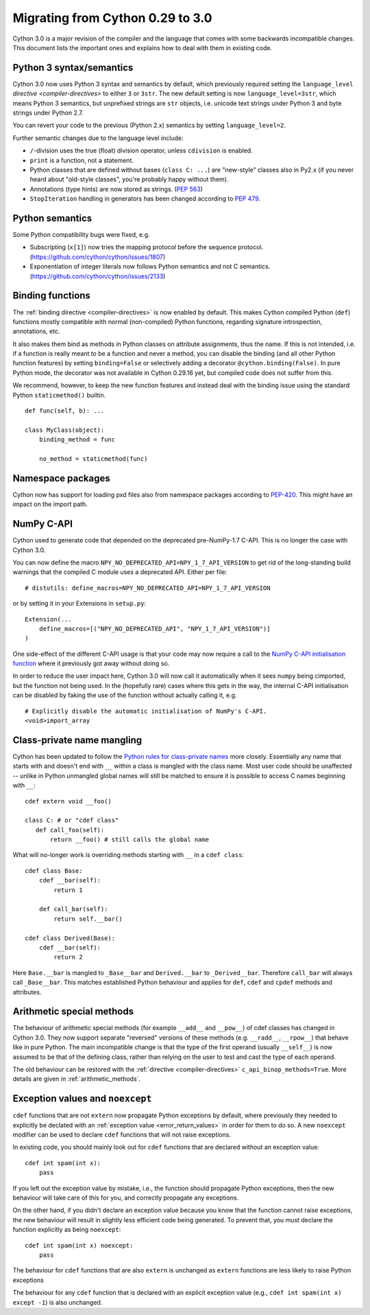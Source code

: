.. highlight:: cython

.. _cython30:

*********************************
Migrating from Cython 0.29 to 3.0
*********************************

Cython 3.0 is a major revision of the compiler and the language
that comes with some backwards incompatible changes.
This document lists the important ones and explains how to deal with
them in existing code.


Python 3 syntax/semantics
=========================

Cython 3.0 now uses Python 3 syntax and semantics by default, which previously
required setting the ``language_level`` `directive <compiler-directives>` to
either ``3`` or ``3str``.
The new default setting is now ``language_level=3str``, which means Python 3
semantics, but unprefixed strings are ``str`` objects, i.e. unicode text strings
under Python 3 and byte strings under Python 2.7.

You can revert your code to the previous (Python 2.x) semantics by setting
``language_level=2``.

Further semantic changes due to the language level include:

* ``/``-division uses the true (float) division operator, unless ``cdivision`` is enabled.
* ``print`` is a function, not a statement.
* Python classes that are defined without bases (``class C: ...``) are "new-style"
  classes also in Py2.x (if you never heard about "old-style classes", you're probably
  happy without them).
* Annotations (type hints) are now stored as strings.
  (`PEP 563 <https://github.com/cython/cython/issues/2863>`_)
* ``StopIteration`` handling in generators has been changed according to
  `PEP 479 <https://www.python.org/dev/peps/pep-0479/>`_.


Python semantics
================

Some Python compatibility bugs were fixed, e.g.

* Subscripting (``x[1]``) now tries the mapping protocol before the sequence protocol.
  (https://github.com/cython/cython/issues/1807)
* Exponentiation of integer literals now follows Python semantics and not C semantics.
  (https://github.com/cython/cython/issues/2133)


Binding functions
=================

The :ref:`binding directive <compiler-directives>` is now enabled by default.
This makes Cython compiled Python (``def``) functions mostly compatible
with normal (non-compiled) Python functions, regarding signature introspection,
annotations, etc.

It also makes them bind as methods in Python classes on attribute assignments,
thus the name.
If this is not intended, i.e. if a function is really meant to be a function
and never a method, you can disable the binding (and all other Python function
features) by setting ``binding=False`` or selectively adding a decorator
``@cython.binding(False)``.
In pure Python mode, the decorator was not available in Cython 0.29.16 yet,
but compiled code does not suffer from this.

We recommend, however, to keep the new function features and instead deal
with the binding issue using the standard Python ``staticmethod()`` builtin.

::

    def func(self, b): ...

    class MyClass(object):
        binding_method = func

        no_method = staticmethod(func)


Namespace packages
==================

Cython now has support for loading pxd files also from namespace packages
according to `PEP-420 <https://www.python.org/dev/peps/pep-0420/>`_.
This might have an impact on the import path.


NumPy C-API
===========

Cython used to generate code that depended on the deprecated pre-NumPy-1.7 C-API.
This is no longer the case with Cython 3.0.

You can now define the macro ``NPY_NO_DEPRECATED_API=NPY_1_7_API_VERSION``
to get rid of the long-standing build warnings that the compiled C module
uses a deprecated API.  Either per file::

    # distutils: define_macros=NPY_NO_DEPRECATED_API=NPY_1_7_API_VERSION

or by setting it in your Extensions in ``setup.py``::

    Extension(...
        define_macros=[("NPY_NO_DEPRECATED_API", "NPY_1_7_API_VERSION")]
    )

One side-effect of the different C-API usage is that your code may now
require a call to the `NumPy C-API initialisation function
<https://docs.scipy.org/doc/numpy-1.17.0/reference/c-api.array.html#importing-the-api>`_
where it previously got away without doing so.

In order to reduce the user impact here, Cython 3.0 will now call it
automatically when it sees ``numpy`` being cimported, but the function
not being used.
In the (hopefully rare) cases where this gets in the way, the internal
C-API initialisation can be disabled by faking the use of the function
without actually calling it, e.g.

::

    # Explicitly disable the automatic initialisation of NumPy's C-API.
    <void>import_array

Class-private name mangling
===========================

Cython has been updated to follow the `Python rules for class-private names
<https://docs.python.org/3/tutorial/classes.html#private-variables>`_
more closely. Essentially any name that starts with and doesn't end with 
``__`` within a class is mangled with the class name. Most user code
should be unaffected -- unlike in Python unmangled global names will
still be matched to ensure it is possible to access C names
beginning with ``__``::

     cdef extern void __foo()
     
     class C: # or "cdef class"
        def call_foo(self):
            return __foo() # still calls the global name
            
What will no-longer work is overriding methods starting with ``__`` in
a ``cdef class``::

    cdef class Base:
        cdef __bar(self):
            return 1

        def call_bar(self):
            return self.__bar()

    cdef class Derived(Base):
        cdef __bar(self):
            return 2

Here ``Base.__bar`` is mangled to ``_Base__bar`` and ``Derived.__bar``
to ``_Derived__bar``. Therefore ``call_bar`` will always call 
``_Base__bar``. This matches established Python behaviour and applies
for ``def``, ``cdef`` and ``cpdef`` methods and attributes.

Arithmetic special methods
==========================

The behaviour of arithmetic special methods (for example ``__add__``
and ``__pow__``) of cdef classes has changed in Cython 3.0. They now 
support separate "reversed" versions of these methods (e.g. 
``__radd__``, ``__rpow__``) that behave like in pure Python.
The main incompatible change is that the type of the first operand
(usually ``__self__``) is now assumed to be that of the defining class,
rather than relying on the user to test and cast the type of each operand.

The old behaviour can be restored with the 
:ref:`directive <compiler-directives>` ``c_api_binop_methods=True``.
More details are given in :ref:`arithmetic_methods`.


Exception values and ``noexcept``
=================================

``cdef`` functions that are not ``extern`` now propagate Python
exceptions by default, where previously they needed to explicitly be
declated with an :ref:`exception value <error_return_values>` in order
for them to do so. A new ``noexcept`` modifier can be used to declare
``cdef`` functions that will not raise exceptions.

In existing code, you should mainly look out for ``cdef`` functions
that are declared without an exception value::

  cdef int spam(int x):
      pass

If you left out the exception value by mistake, i.e., the function
should propagate Python exceptions, then the new behaviour will take
care of this for you, and correctly propagate any exceptions.

On the other hand, if you didn't declare an exception value because
you know that the function cannot raise exceptions, the new behaviour
will result in slightly less efficient code being generated.  To
prevent that, you must declare the function explicitly as being
``noexcept``::

  cdef int spam(int x) noexcept:
      pass

The behaviour for ``cdef`` functions that are also ``extern`` is
unchanged as ``extern`` functions are less likely to raise Python
exceptions

The behaviour for any ``cdef`` function that is declared with an
explicit exception value (e.g., ``cdef int spam(int x) except -1``) is
also unchanged.

